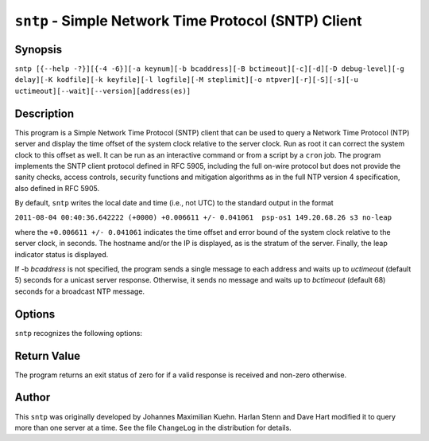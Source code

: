 ``sntp`` - Simple Network Time Protocol (SNTP) Client
=====================================================
.. program:: sntp

Synopsis
--------

``sntp [{--help -?}][{-4 -6}][-a keynum][-b bcaddress][-B bctimeout][-c][-d][-D debug-level][-g delay][-K kodfile][-k keyfile][-l logfile][-M steplimit][-o ntpver][-r][-S][-s][-u uctimeout][--wait][--version][address(es)]``

Description
-----------

This program is a Simple Network Time Protocol (SNTP) client that can be
used to query a Network Time Protocol (NTP) server and display the time
offset of the system clock relative to the server clock. Run as root it
can correct the system clock to this offset as well. It can be run as an
interactive command or from a script by a ``cron`` job. The program
implements the SNTP client protocol defined in RFC 5905, including the
full on-wire protocol but does not provide the sanity checks, access
controls, security functions and mitigation algorithms as in the full
NTP version 4 specification, also defined in RFC 5905.

By default, ``sntp`` writes the local date and time (i.e., not UTC) to
the standard output in the format

``2011-08-04 00:40:36.642222 (+0000) +0.006611 +/- 0.041061  psp-os1 149.20.68.26 s3 no-leap``

where the ``+0.006611 +/- 0.041061`` indicates the time offset and error
bound of the system clock relative to the server clock, in seconds. The
hostname and/or the IP is displayed, as is the stratum of the server.
Finally, the leap indicator status is displayed.

If -b *bcaddress* is not specified, the program sends a single message
to each address and waits up to *uctimeout* (default 5) seconds for a
unicast server response. Otherwise, it sends no message and waits up to
*bctimeout* (default 68) seconds for a broadcast NTP message.

Options
-------

``sntp`` recognizes the following options:

.. option:: -?, --help

    displays usage information. The short form typically requires shell
    quoting, such as ``-\?``, otherwise ``?`` is consumed by the shell.

.. option:: -4, --ipv4

    When resolving hostnames to IP addresses, use IPv4 addresses only.

.. option:: -6, --ipv6

    When resolving hostnames to IP addresses, use IPv6 addresses only.
.. option:: -a <keynum>, --authentication <keynum>

    Enable authentication with the key ID *keynum*. *keynum* is a number
    specified in the keyfile along with an authentication secret
    (password or digest). See the ``-k, --keyfile`` option for more
    details.
.. option:: -b <bcaddress>, --broadcast <bcaddress>

    Listen for NTP packets sent to the broadcast or multicast address
    *bcaddress*, which can be a DNS name or IP address. The default
    maximum time to listen for broadcasts/multicasts, 68 seconds, can be
    modified with the ``-B, --bctimeout`` option.
.. option:: -B <bctimeout>, --bctimeout <bctimeout>

    Wait *bctimeout* seconds for broadcast or multicast NTP message
    before terminating. The default is 68 seconds, chosen because ntpd
    typically transmits broadcasts/multicasts every 64 seconds. Note
    that the short option is ``-B``, an uppercase letter B.

.. option:: -c, --concurrent

    Concurrently query all addresses returned for hostname. Requests
    from an NTP client to a single server should never be sent more
    often than once every two seconds. By default, all addresses
    resolved from a single hostname are assumed to be for a single
    instance of ntpd, and therefore sntp will send queries to these
    addresses one after another, waiting two seconds between queries.
    This option indicates multiple addresses returned for a hostname are
    on different machines, so sntp can send concurrent queries. This is
    appropriate when using \*.pool.ntp.org, for example.

.. option:: -d, --debug-level

    Increase debug verbosity level by one. May be specified multiple
    times. See also the ``-D, --set-debug-level`` option.
.. option:: -D <debug-level>, --set-debug-level <debug-level>

    Set the debug verbosity level to *debug-level*. The default level is
    zero. Note that the short option is ``-D``, an uppercase letter D.
    See also the ``-d, --debug-level`` option.
.. option:: -g <delay>, --gap <delay>

    Specify the *delay* in milliseconds between outgoing queries,
    defaulting to 50. ``sntp`` sends queries to all provided
    hostnames/addresses in short succession, and by default terminates
    once the first valid response is received. With multiple time
    sources provided, all but one will not be used. To limit the number
    of queries whose responses will not be used, each query is separated
    from the preceding one by *delay* milliseconds, to allow time for
    responses to earlier queries to be received. A larger *delay*
    reduces the query load on the time sources, increasing the time to
    receive a valid response if the first source attempted is slow or
    unreachable.
.. option:: -K <kodfile>, --kod <kodfile>

    Specifies the filename *kodfile* to be used for the persistent
    history of KoD (Kiss Of Death, or rate-limiting) responses received
    from servers. The default is ``/var/db/ntp-kod``. If the file does
    not exist, a warning message will be displayed. The file will not be
    created. Note that the short option is ``-K``, an uppercase letter
    K.
.. option:: -k <keyfile>, --keyfile <keyfile>

    Specifies the filename *keyfile* used with the
    ``-a``/``--authentication`` option. The format of the file is
    described on the :doc:`ntp-keygen page
    <keygen>`.
.. option:: -l <logfile>, --filelog <logfile>

    Specifies the filename in which to append a copy of status messages,
    which also appear on the terminal.
.. option:: -M <steplimit>, --steplimit <steplimit>

    If both ``-S``/``--step`` and ``-s``/``--slew`` options are
    provided, an offset of less than *steplimit* milliseconds will be
    corrected by slewing the clock using adjtime(), while an offset of
    *steplimit* or more will be corrected by setting the clock to the
    corrected time. Note that the short option is ``-M``, an uppercase
    letter M.
.. option:: -o <ntpver>, --ntpversion <ntpver>

    Specifies the NTP protocol version number *ntpver* to include in
    requests, default 4. This option is rarely useful.

.. option:: -r, --usereservedport

    By default, ``sntp`` uses a UDP source port number selected by the
    operating system. When this option is used, the reserved NTP port
    123 is used, which most often requires ``sntp`` be invoked as the
    superuser (commonly "root"). This can help identify connectivity
    failures due to port-based firewalling which affect ``ntpd``, which
    always uses source port 123.

.. option:: -S, --step

    By default, ``sntp`` displays the clock offset but does not attempt
    to correct it. This option enables offset correction by stepping,
    that is, directly setting the clock to the corrected time. This
    typically requires ``sntp`` be invoked as the superuser ("root").
    Note that the short option is ``-S``, an uppercase letter S.

.. option:: -s, --slew

    By default, ``sntp`` displays the clock offset but does not attempt
    to correct it. This option enables offset correction by slewing
    using adjtime(), which changes the rate of the clock for a period
    long enough to accomplish the required offset (phase) correction.
    This typically requires ``sntp`` be invoked as the superuser
    ("root").
.. option:: -u <uctimeout>, --uctimeout <uctimeout>

    Specifies the maximum time *uctimeout* in seconds to wait for a
    unicast response before terminating.

.. option:: --wait

    When neither ``-S``/``--step`` nor ``-s``/``--slew`` options are
    provided, ``sntp`` will by default terminate after the first valid
    response is received. This option causes ``sntp`` to instead wait
    for all pending queries' responses.

.. option:: --version

    Display the ``sntp`` program's version number and the date and time
    it was compiled.

Return Value
------------

The program returns an exit status of zero for if a valid response is
received and non-zero otherwise.

Author
------

This ``sntp`` was originally developed by Johannes Maximilian Kuehn.
Harlan Stenn and Dave Hart modified it to query more than one server at
a time. See the file ``ChangeLog`` in the distribution for details.
